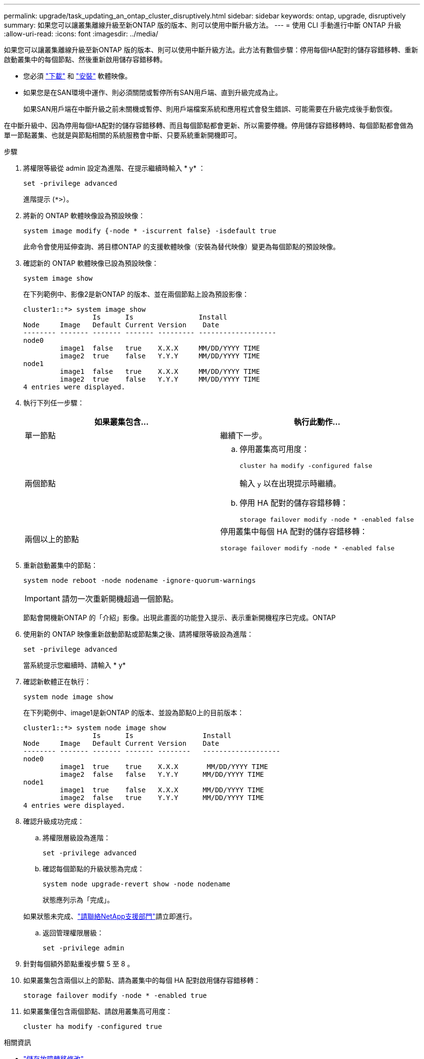 ---
permalink: upgrade/task_updating_an_ontap_cluster_disruptively.html 
sidebar: sidebar 
keywords: ontap, upgrade, disruptively 
summary: 如果您可以讓叢集離線升級至新ONTAP 版的版本、則可以使用中斷升級方法。 
---
= 使用 CLI 手動進行中斷 ONTAP 升級
:allow-uri-read: 
:icons: font
:imagesdir: ../media/


[role="lead"]
如果您可以讓叢集離線升級至新ONTAP 版的版本、則可以使用中斷升級方法。此方法有數個步驟：停用每個HA配對的儲存容錯移轉、重新啟動叢集中的每個節點、然後重新啟用儲存容錯移轉。

* 您必須 link:download-software-image.html["下載"] 和 link:install-software-manual-upgrade.html["安裝"] 軟體映像。
* 如果您是在SAN環境中運作、則必須關閉或暫停所有SAN用戶端、直到升級完成為止。
+
如果SAN用戶端在中斷升級之前未關機或暫停、則用戶端檔案系統和應用程式會發生錯誤、可能需要在升級完成後手動恢復。



在中斷升級中、因為停用每個HA配對的儲存容錯移轉、而且每個節點都會更新、所以需要停機。停用儲存容錯移轉時、每個節點都會做為單一節點叢集、也就是與節點相關的系統服務會中斷、只要系統重新開機即可。

.步驟
. 將權限等級從 admin 設定為進階、在提示繼續時輸入 * y* ：
+
[source, cli]
----
set -privilege advanced
----
+
進階提示 (`*>`）。

. 將新的 ONTAP 軟體映像設為預設映像：
+
[source, cli]
----
system image modify {-node * -iscurrent false} -isdefault true
----
+
此命令會使用延伸查詢、將目標ONTAP 的支援軟體映像（安裝為替代映像）變更為每個節點的預設映像。

. 確認新的 ONTAP 軟體映像已設為預設映像：
+
[source, cli]
----
system image show
----
+
在下列範例中、影像2是新ONTAP 的版本、並在兩個節點上設為預設影像：

+
[listing]
----
cluster1::*> system image show
                 Is      Is                Install
Node     Image   Default Current Version    Date
-------- ------- ------- ------- --------- -------------------
node0
         image1  false   true    X.X.X     MM/DD/YYYY TIME
         image2  true    false   Y.Y.Y     MM/DD/YYYY TIME
node1
         image1  false   true    X.X.X     MM/DD/YYYY TIME
         image2  true    false   Y.Y.Y     MM/DD/YYYY TIME
4 entries were displayed.
----
. 執行下列任一步驟：
+
[cols="2*"]
|===
| 如果叢集包含... | 執行此動作... 


 a| 
單一節點
 a| 
繼續下一步。



 a| 
兩個節點
 a| 
.. 停用叢集高可用度：
+
[source, cli]
----
cluster ha modify -configured false
----
+
輸入 `y` 以在出現提示時繼續。

.. 停用 HA 配對的儲存容錯移轉：
+
[source, cli]
----
storage failover modify -node * -enabled false
----




 a| 
兩個以上的節點
 a| 
停用叢集中每個 HA 配對的儲存容錯移轉：

[source, cli]
----
storage failover modify -node * -enabled false
----
|===
. 重新啟動叢集中的節點：
+
[source, cli]
----
system node reboot -node nodename -ignore-quorum-warnings
----
+

IMPORTANT: 請勿一次重新開機超過一個節點。

+
節點會開機新ONTAP 的「介紹」影像。出現此畫面的功能登入提示、表示重新開機程序已完成。ONTAP

. 使用新的 ONTAP 映像重新啟動節點或節點集之後、請將權限等級設為進階：
+
[source, cli]
----
set -privilege advanced
----
+
當系統提示您繼續時、請輸入 * y*

. 確認新軟體正在執行：
+
[source, cli]
----
system node image show
----
+
在下列範例中、image1是新ONTAP 的版本、並設為節點0上的目前版本：

+
[listing]
----
cluster1::*> system node image show
                 Is      Is                 Install
Node     Image   Default Current Version    Date
-------- ------- ------- ------- --------   -------------------
node0
         image1  true    true    X.X.X       MM/DD/YYYY TIME
         image2  false   false   Y.Y.Y      MM/DD/YYYY TIME
node1
         image1  true    false   X.X.X      MM/DD/YYYY TIME
         image2  false   true    Y.Y.Y      MM/DD/YYYY TIME
4 entries were displayed.
----
. 確認升級成功完成：
+
.. 將權限層級設為進階：
+
[source, cli]
----
set -privilege advanced
----
.. 確認每個節點的升級狀態為完成：
+
[source, cli]
----
system node upgrade-revert show -node nodename
----
+
狀態應列示為「完成」。

+
如果狀態未完成、link:http://mysupport.netapp.com/["請聯絡NetApp支援部門"^]請立即進行。

.. 返回管理權限層級：
+
[source, cli]
----
set -privilege admin
----


. 針對每個額外節點重複步驟 5 至 8 。
. 如果叢集包含兩個以上的節點、請為叢集中的每個 HA 配對啟用儲存容錯移轉：
+
[source, cli]
----
storage failover modify -node * -enabled true
----
. 如果叢集僅包含兩個節點、請啟用叢集高可用度：
+
[source, cli]
----
cluster ha modify -configured true
----


.相關資訊
* link:https://docs.netapp.com/us-en/ontap-cli/storage-failover-modify.html["儲存故障轉移修改"^]

